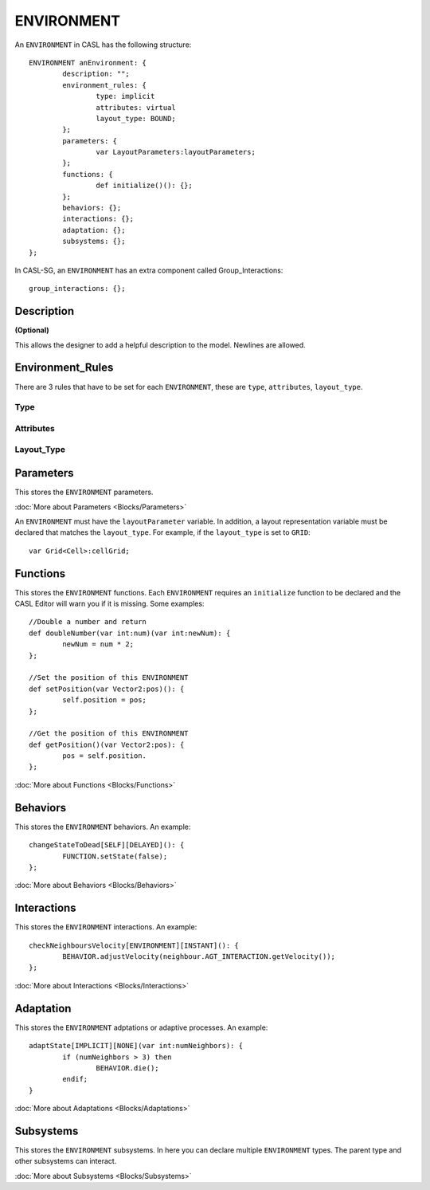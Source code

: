 ENVIRONMENT
------------

An ``ENVIRONMENT`` in CASL has the following structure::

	ENVIRONMENT anEnvironment: {
		description: "";
		environment_rules: {
			type: implicit
			attributes: virtual
			layout_type: BOUND;
		};
		parameters: {
			var LayoutParameters:layoutParameters;
		};
		functions: {
			def initialize()(): {};
		};
		behaviors: {};
		interactions: {};
		adaptation: {};	
		subsystems: {};		
	};

In CASL-SG, an ``ENVIRONMENT`` has an extra component called Group_Interactions::
	
	group_interactions: {};


Description
^^^^^^^^^^^^^^^
**(Optional)**

This allows the designer to add a helpful description to the model. Newlines are allowed.

Environment_Rules
^^^^^^^^^^^^^^^^^^
There are 3 rules that have to be set for each ``ENVIRONMENT``, these are ``type``, ``attributes``, ``layout_type``.

Type
####


Attributes
###########

Layout_Type
############



Parameters
^^^^^^^^^^^
This stores the ``ENVIRONMENT`` parameters. 

:doc:`More about Parameters <Blocks/Parameters>`

An ``ENVIRONMENT`` must have the ``layoutParameter`` variable. In addition, a layout representation variable must be declared that matches the ``layout_type``. For example, if the ``layout_type`` is set to ``GRID``::

	var Grid<Cell>:cellGrid;


Functions
^^^^^^^^^
This stores the ``ENVIRONMENT`` functions. Each ``ENVIRONMENT`` requires an ``initialize`` function to be declared and the CASL Editor will warn you if it is missing.  Some examples::

	//Double a number and return
	def doubleNumber(var int:num)(var int:newNum): {
		newNum = num * 2;
	};

	//Set the position of this ENVIRONMENT
	def setPosition(var Vector2:pos)(): {
		self.position = pos;
	};

	//Get the position of this ENVIRONMENT
	def getPosition()(var Vector2:pos): {
		pos = self.position.
	};

:doc:`More about Functions <Blocks/Functions>`

Behaviors
^^^^^^^^^^
This stores the ``ENVIRONMENT`` behaviors. An example::

	changeStateToDead[SELF][DELAYED](): {
		FUNCTION.setState(false);
	};


:doc:`More about Behaviors <Blocks/Behaviors>`

Interactions
^^^^^^^^^^^^^
This stores the ``ENVIRONMENT`` interactions. An example::

	checkNeighboursVelocity[ENVIRONMENT][INSTANT](): {
		BEHAVIOR.adjustVelocity(neighbour.AGT_INTERACTION.getVelocity());
	};


:doc:`More about Interactions <Blocks/Interactions>`

Adaptation
^^^^^^^^^^
This stores the ``ENVIRONMENT`` adptations or adaptive processes. An example::

	adaptState[IMPLICIT][NONE](var int:numNeighbors): {
		if (numNeighbors > 3) then
			BEHAVIOR.die();
		endif;
	}

:doc:`More about Adaptations <Blocks/Adaptations>`

Subsystems
^^^^^^^^^^^
This stores the ``ENVIRONMENT`` subsystems. In here you can declare multiple ``ENVIRONMENT`` types. The parent type and other subsystems can interact.

:doc:`More about Subsystems <Blocks/Subsystems>`
